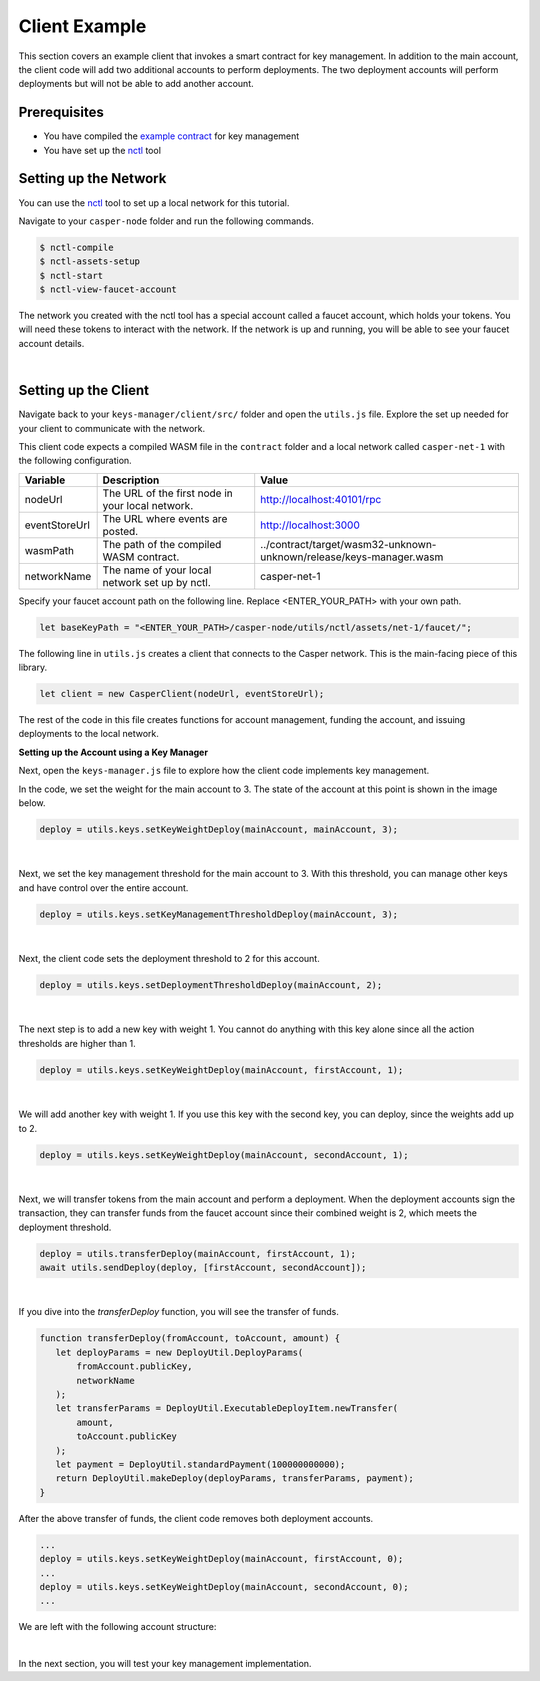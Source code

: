 Client Example
==============
This section covers an example client that invokes a smart contract for key management. In addition to the main account, the client code will add two additional accounts to perform deployments. The two deployment accounts will perform deployments but will not be able to add another account.

Prerequisites
^^^^^^^^^^^^^
* You have compiled the `example contract <https://github.com/casper-ecosystem/keys-manager>`_ for key management
* You have set up the `nctl <https://github.com/CasperLabs/casper-node/tree/master/utils/nctl>`_ tool

Setting up the Network
^^^^^^^^^^^^^^^^^^^^^^^
You can use the `nctl <https://github.com/CasperLabs/casper-node/tree/master/utils/nctl>`_ tool to set up a local network for this tutorial.

Navigate to your ``casper-node`` folder and run the following commands.

.. code-block:: bash

	$ nctl-compile
	$ nctl-assets-setup
	$ nctl-start
	$ nctl-view-faucet-account

The network you created with the nctl tool has a special account called a faucet account, which holds your tokens. You will need these tokens to interact with the network. If the network is up and running, you will be able to see your faucet account details.

.. image:: ../../assets/tutorials/multisig/account_example.png
  :alt: The faucet account details as setup by nctl..

| 

Setting up the Client
^^^^^^^^^^^^^^^^^^^^^^^
Navigate back to your ``keys-manager/client/src/`` folder and open the ``utils.js`` file. Explore the set up needed for your client to communicate with the network.

This client code expects a compiled WASM file in the ``contract`` folder and a local network called ``casper-net-1`` with the following configuration.

========================  ================================================  =============
Variable                  Description                                       Value
========================  ================================================  =============
nodeUrl                   The URL of the first node in your local network.  http://localhost:40101/rpc
eventStoreUrl             The URL where events are posted.                  http://localhost:3000
wasmPath                  The path of the compiled WASM contract.           ../contract/target/wasm32-unknown-unknown/release/keys-manager.wasm
networkName               The name of your local network set up by nctl.    casper-net-1
========================  ================================================  =============

Specify your faucet account path on the following line. Replace <ENTER_YOUR_PATH> with your own path.

.. code-block:: javascript

	let baseKeyPath = "<ENTER_YOUR_PATH>/casper-node/utils/nctl/assets/net-1/faucet/";

The following line in ``utils.js`` creates a client that connects to the Casper network. This is the main-facing piece of this library.

.. code-block:: javascript

	let client = new CasperClient(nodeUrl, eventStoreUrl);

The rest of the code in this file creates functions for account management, funding the account, and issuing deployments to the local network.

**Setting up the Account using a Key Manager**

Next, open the ``keys-manager.js`` file to explore how the client code implements key management.

In the code, we set the weight for the main account to 3. The state of the account at this point is shown in the image below.

.. code-block:: javascript

	deploy = utils.keys.setKeyWeightDeploy(mainAccount, mainAccount, 3);

.. image:: ../../assets/tutorials/multisig/step_1.png
  :alt: Account state when the weight of the main account is 3.

| 

Next, we set the key management threshold for the main account to 3. With this threshold, you can manage other keys and have control over the entire account.

.. code-block:: javascript

	deploy = utils.keys.setKeyManagementThresholdDeploy(mainAccount, 3);

.. image:: ../../assets/tutorials/multisig/step_2.png
  :alt: Account state when the key management threshold for the main account is 3.

| 

Next, the client code sets the deployment threshold to 2 for this account.

.. code-block:: javascript

	deploy = utils.keys.setDeploymentThresholdDeploy(mainAccount, 2);

.. image:: ../../assets/tutorials/multisig/step_3.png
  :alt: Account state when the key management threshold for the main account is 3.

| 

The next step is to add a new key with weight 1. You cannot do anything with this key alone since all the action thresholds are higher than 1.

.. code-block:: javascript

	deploy = utils.keys.setKeyWeightDeploy(mainAccount, firstAccount, 1);

.. image:: ../../assets/tutorials/multisig/step_4.png
  :alt: Account state when a new key is added with weight 1, for deployment.

| 

We will add another key with weight 1. If you use this key with the second key, you can deploy, since the weights add up to 2.

.. code-block:: javascript

	deploy = utils.keys.setKeyWeightDeploy(mainAccount, secondAccount, 1);

.. image:: ../../assets/tutorials/multisig/step_5.png
  :alt: Account state when the a second key is added with weight 1, for deployment.

| 

Next, we will transfer tokens from the main account and perform a deployment. When the deployment accounts sign the transaction, they can transfer funds from the faucet account since their combined weight is 2, which meets the deployment threshold.

.. code-block:: javascript

	deploy = utils.transferDeploy(mainAccount, firstAccount, 1);
	await utils.sendDeploy(deploy, [firstAccount, secondAccount]);

.. image:: ../../assets/tutorials/multisig/step_6.png
  :alt: Image showing the output of the funds transfer.

| 

If you dive into the `transferDeploy` function, you will see the transfer of funds.

.. code-block:: javascript

 function transferDeploy(fromAccount, toAccount, amount) {
    let deployParams = new DeployUtil.DeployParams(
        fromAccount.publicKey,
        networkName
    );
    let transferParams = DeployUtil.ExecutableDeployItem.newTransfer(
        amount,
        toAccount.publicKey
    );
    let payment = DeployUtil.standardPayment(100000000000);
    return DeployUtil.makeDeploy(deployParams, transferParams, payment);
 }

After the above transfer of funds, the client code removes both deployment accounts.

.. code-block:: javascript

	...
	deploy = utils.keys.setKeyWeightDeploy(mainAccount, firstAccount, 0);
	...
	deploy = utils.keys.setKeyWeightDeploy(mainAccount, secondAccount, 0);
	...

We are left with the following account structure:

.. image:: ../../assets/tutorials/multisig/step_8.png
  :alt: Account state after the deployments accounts were removed.

| 

In the next section, you will test your key management implementation.
